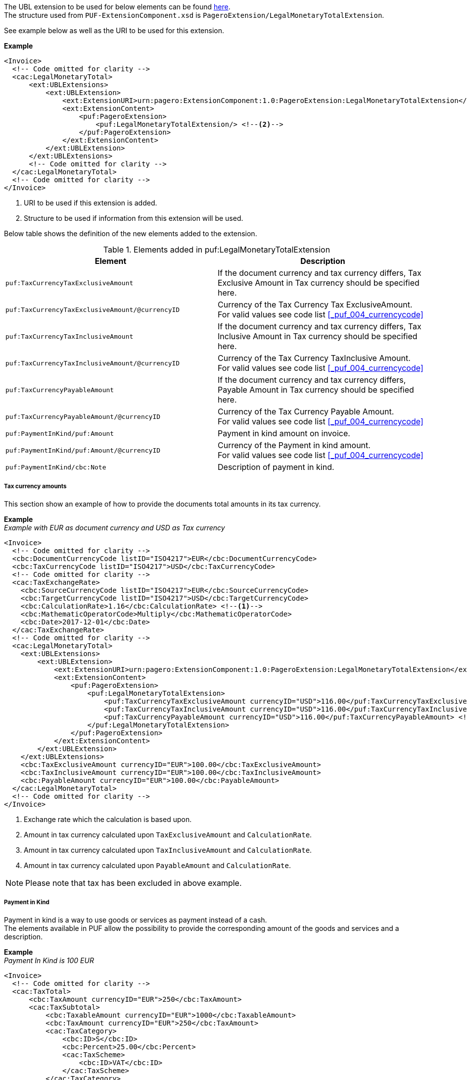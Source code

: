 The UBL extension to be used for below elements can be found <<_caclegalmonetarytotal, here>>. +
The structure used from `PUF-ExtensionComponent.xsd` is `PageroExtension/LegalMonetaryTotalExtension`. +

See example below as well as the URI to be used for this extension.

*Example*
[source,xml]
----
<Invoice>
  <!-- Code omitted for clarity -->
  <cac:LegalMonetaryTotal>
      <ext:UBLExtensions>
          <ext:UBLExtension>
              <ext:ExtensionURI>urn:pagero:ExtensionComponent:1.0:PageroExtension:LegalMonetaryTotalExtension</ext:ExtensionURI> <!--1-->
              <ext:ExtensionContent>
                  <puf:PageroExtension>
                      <puf:LegalMonetaryTotalExtension/> <!--2-->
                  </puf:PageroExtension>
              </ext:ExtensionContent>
          </ext:UBLExtension>
      </ext:UBLExtensions>
      <!-- Code omitted for clarity -->
  </cac:LegalMonetaryTotal>
  <!-- Code omitted for clarity -->
</Invoice>
----
<1> URI to be used if this extension is added.
<2> Structure to be used if information from this extension will be used.

Below table shows the definition of the new elements added to the extension.

.Elements added in puf:LegalMonetaryTotalExtension
|===
|Element |Description

|`puf:TaxCurrencyTaxExclusiveAmount`
|If the document currency and tax currency differs, Tax Exclusive Amount in Tax currency should be specified here.
|`puf:TaxCurrencyTaxExclusiveAmount/@currencyID`
|Currency of the Tax Currency Tax ExclusiveAmount. +
For valid values see code list <<_puf_004_currencycode>>
|`puf:TaxCurrencyTaxInclusiveAmount`
|If the document currency and tax currency differs, Tax Inclusive Amount in Tax currency should be specified here.
|`puf:TaxCurrencyTaxInclusiveAmount/@currencyID`
|Currency of the Tax Currency TaxInclusive Amount. +
For valid values see code list <<_puf_004_currencycode>>
|`puf:TaxCurrencyPayableAmount`
|If the document currency and tax currency differs, Payable Amount in Tax currency should be specified here.
|`puf:TaxCurrencyPayableAmount/@currencyID`
|Currency of the Tax Currency Payable Amount. +
For valid values see code list <<_puf_004_currencycode>>
|`puf:PaymentInKind/puf:Amount`
|Payment in kind amount on invoice.
|`puf:PaymentInKind/puf:Amount/@currencyID`
|Currency of the Payment in kind amount. +
For valid values see code list <<_puf_004_currencycode>>
|`puf:PaymentInKind/cbc:Note`
|Description of payment in kind.
|===

===== Tax currency amounts

This section show an example of how to provide the documents total amounts in its tax currency.

*Example* +
_Example with EUR as document currency and USD as Tax currency_
[source,xml]
----
<Invoice>
  <!-- Code omitted for clarity -->
  <cbc:DocumentCurrencyCode listID="ISO4217">EUR</cbc:DocumentCurrencyCode>
  <cbc:TaxCurrencyCode listID="ISO4217">USD</cbc:TaxCurrencyCode>
  <!-- Code omitted for clarity -->
  <cac:TaxExchangeRate>
    <cbc:SourceCurrencyCode listID="ISO4217">EUR</cbc:SourceCurrencyCode>
    <cbc:TargetCurrencyCode listID="ISO4217">USD</cbc:TargetCurrencyCode>
    <cbc:CalculationRate>1.16</cbc:CalculationRate> <!--1-->
    <cbc:MathematicOperatorCode>Multiply</cbc:MathematicOperatorCode>
    <cbc:Date>2017-12-01</cbc:Date>
  </cac:TaxExchangeRate>
  <!-- Code omitted for clarity -->
  <cac:LegalMonetaryTotal>
    <ext:UBLExtensions>
        <ext:UBLExtension>
            <ext:ExtensionURI>urn:pagero:ExtensionComponent:1.0:PageroExtension:LegalMonetaryTotalExtension</ext:ExtensionURI>
            <ext:ExtensionContent>
                <puf:PageroExtension>
                    <puf:LegalMonetaryTotalExtension>
                        <puf:TaxCurrencyTaxExclusiveAmount currencyID="USD">116.00</puf:TaxCurrencyTaxExclusiveAmount> <!--2-->
                        <puf:TaxCurrencyTaxInclusiveAmount currencyID="USD">116.00</puf:TaxCurrencyTaxInclusiveAmount> <!--3-->
                        <puf:TaxCurrencyPayableAmount currencyID="USD">116.00</puf:TaxCurrencyPayableAmount> <!--4-->
                    </puf:LegalMonetaryTotalExtension>
                </puf:PageroExtension>
            </ext:ExtensionContent>
        </ext:UBLExtension>
    </ext:UBLExtensions>
    <cbc:TaxExclusiveAmount currencyID="EUR">100.00</cbc:TaxExclusiveAmount>
    <cbc:TaxInclusiveAmount currencyID="EUR">100.00</cbc:TaxInclusiveAmount>
    <cbc:PayableAmount currencyID="EUR">100.00</cbc:PayableAmount>
  </cac:LegalMonetaryTotal>
  <!-- Code omitted for clarity -->
</Invoice>
----
<1> Exchange rate which the calculation is based upon.
<2> Amount in tax currency calculated upon `TaxExclusiveAmount` and `CalculationRate`.
<3> Amount in tax currency calculated upon `TaxInclusiveAmount` and `CalculationRate`.
<4> Amount in tax currency calculated upon `PayableAmount` and `CalculationRate`.

NOTE: Please note that tax has been excluded in above example.

===== Payment in Kind

Payment in kind is a way to use goods or services as payment instead of a cash. +
The elements available in PUF allow the possibility to provide the corresponding amount of the goods and services and a description.

*Example* +
_Payment In Kind is 100 EUR_
[source,xml]
----
<Invoice>
  <!-- Code omitted for clarity -->
  <cac:TaxTotal>
      <cbc:TaxAmount currencyID="EUR">250</cbc:TaxAmount>
      <cac:TaxSubtotal>
          <cbc:TaxableAmount currencyID="EUR">1000</cbc:TaxableAmount>
          <cbc:TaxAmount currencyID="EUR">250</cbc:TaxAmount>
          <cac:TaxCategory>
              <cbc:ID>S</cbc:ID>
              <cbc:Percent>25.00</cbc:Percent>
              <cac:TaxScheme>
                  <cbc:ID>VAT</cbc:ID>
              </cac:TaxScheme>
          </cac:TaxCategory>
      </cac:TaxSubtotal>
  </cac:TaxTotal>
  <cac:LegalMonetaryTotal>
      <ext:UBLExtensions>
          <ext:UBLExtension>
              <ext:ExtensionURI>urn:pagero:ExtensionComponent:1.0:PageroExtension:LegalMonetaryTotalExtension</ext:ExtensionURI>
              <ext:ExtensionContent>
                  <puf:PageroExtension>
                      <puf:LegalMonetaryTotalExtension>
                          <puf:PaymentInKind>
                              <puf:Amount currency="EUR">100</puf:Amount> <!--1-->
                              <cbc:Note>Text describing the payment in kind</cbc:Note>
                          </puf:PaymentInKind>
                      </puf:LegalMonetaryTotalExtension>
                  </puf:PageroExtension>
              </ext:ExtensionContent>
          </ext:UBLExtension>
      </ext:UBLExtensions>
      <cbc:LineExtensionAmount currencyID="EUR">1000</cbc:LineExtensionAmount>
      <cbc:TaxExclusiveAmount currencyID="EUR">1000</cbc:TaxExclusiveAmount>
      <cbc:TaxInclusiveAmount currencyID="EUR">1250</cbc:TaxInclusiveAmount>
      <cbc:PayableAmount currencyID="EUR">1150</cbc:PayableAmount> <!--2-->
  </cac:LegalMonetaryTotal>
  <!-- Code omitted for clarity -->
</Invoice>
----
<1> The amount 100 EUR is the payment in kind.
<2> 100 EUR is subtracted on the TaxInclusiveAmount, calculation 1250 - 100 = 1150, resulting in new Payable amount.
